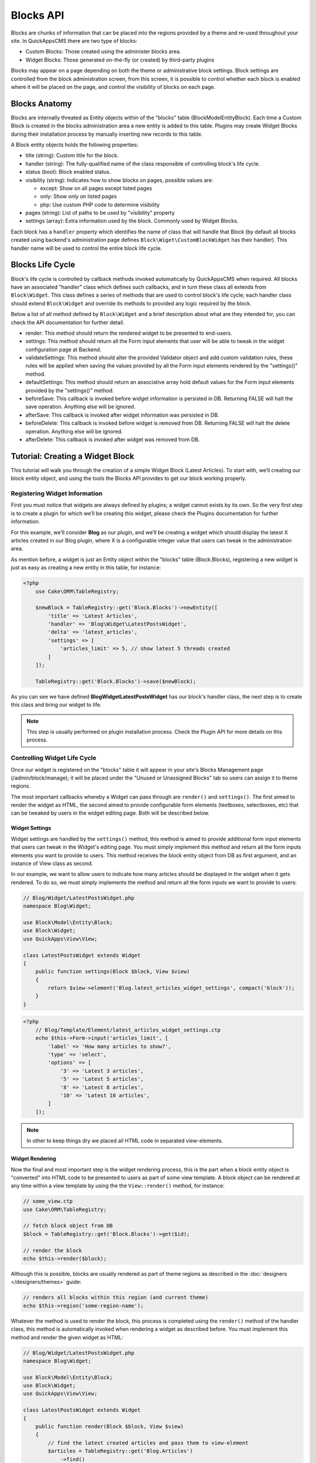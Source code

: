 Blocks API
##########

Blocks are chunks of information that can be placed into the regions provided by a
theme and re-used throughout your site. In QuickAppsCMS there are two type of
blocks:

-  Custom Blocks: Those created using the administer blocks area.
-  Widget Blocks: Those generated on-the-fly (or created) by third-party plugins

Blocks may appear on a page depending on both the theme or administrative block
settings. Block settings are controlled from the block administration screen, from
this screen, it is possible to control whether each block is enabled where it will
be placed on the page, and control the visibility of blocks on each page.

Blocks Anatomy
==============

Blocks are internally threated as Entity objects within of the "blocks" table
(Block\Model\Entity\Block). Each time a Custom Block is created in the blocks
administration area a new entity is added to this table. Plugins may create Widget
Blocks during their installation process by manually inserting new records to this
table.

A Block entity objects holds the following properties:

- title (string): Custom title for the block.

- handler (string): The fully-qualified name of the class responsible of controlling
  block's life cycle.

- status (bool): Block enabled status.

- visibility (string): Indicates how to show blocks on pages, possible values are:

  - except: Show on all pages except listed pages
  - only: Show only on listed pages
  - php: Use custom PHP code to determine visibility

- pages (string): List of paths to be used by "visibility" property
- settings (array): Extra information used by the block. Commonly used by Widget Blocks.

Each block has a ``handler`` property which identifies the name of class that will
handle that Block (by default all blocks created using backend's administration page
defines ``Block\Wiget\CustomBlockWidget`` has their handler). This handler name will
be used to control the entire block life cycle.

Blocks Life Cycle
=================

Block's life cycle is controlled by callback methods invoked automatically by
QuickAppsCMS when required. All blocks have an associated "handler" class which
defines such callbacks, and in turn these class all extends from ``Block\Widget``.
This class defines a series of methods that are used to control block's life cycle;
each handler class should extend ``Block\Widget`` and override its methods to
provided any logic required by the block.

Below a list of all method defined by ``Block\Widget`` and a brief description about
what are they intended for, you can check the API documentation for further detail.

- render: This method should return the rendered widget to be presented to end-users.

- settings: This method should return all the Form input elements that user will be
  able to tweak in the widget configuration page at Backend.

- validateSettings: This method should alter the provided Validator object and add
  custom validation rules, these rules will be applied when saving the values
  provided by all the Form input elements rendered by the "settings()" method.

- defaultSettings: This method should return an associative array hold default
  values for the Form input elements provided by the "settings()" method.

- beforeSave: This callback is invoked before widget information is persisted in DB.
  Returning FALSE will halt the save operation. Anything else will be ignored.

- afterSave: This callback is invoked after widget information was persisted in DB.

- beforeDelete: This callback is invoked before widget is removed from DB. Returning
  FALSE will halt the delete operation. Anything else will be ignored.

- afterDelete: This callback is invoked after widget was removed from DB.


Tutorial: Creating a Widget Block
=================================

This tutorial will walk you through the creation of a simple Widget Block (Latest
Articles). To start with, we’ll creating our block entity object, and using the
tools the Blocks API provides to get our block working properly.


Registering Widget Information
------------------------------

First you must notice that widgets are always defined by plugins; a widget cannot
exists by its own. So the very first step is to create a plugin for which we’ll be
creating this widget, please check the Plugins documentation for further
information.

For this example, we’ll consider **Blog** as our plugin, and we’ll be creating a
widget which should display the latest X articles created in our Blog plugin, where
X is a configurable integer value that users can tweak in the administration area.

As mention before, a widget is just an Entity object within the "blocks" table
(Block.Blocks), registering a new widget is just as easy as creating a new entity in
this table, for instance:

.. code:: php

    <?php
        use Cake\ORM\TableRegistry;

        $newBlock = TableRegistry::get('Block.Blocks')->newEntity([
            'title' => 'Latest Articles',
            'handler' => 'Blog\Widget\LatestPostsWidget',
            'delta' => 'latest_articles',
            'settings' => [
                'articles_limit' => 5, // show latest 5 threads created
            ]
        ]);

        TableRegistry::get('Block.Blocks')->save($newBlock);

As you can see we have defined **Blog\Widget\LatestPostsWidget** has our block's
handler class, the next step is to create this class and bring our widget to life.

.. note::

    This step is usually performed on plugin installation process. Check the
    Plugin API for more details on this process.


Controlling Widget Life Cycle
-----------------------------

Once our widget is registered on the "blocks" table it will appear in your site's
Blocks Management page (/admin/block/manage); it will be placed under the "Unused or
Unassigned Blocks" tab so users can assign it to theme regions.

The most important callbacks whereby a Widget can pass through are ``render()`` and
``settings()``. The first aimed to render the widget as HTML, the second aimed to
provide configurable form elements (textboxes, selectboxes, etc) that can be tweaked
by users in the widget editing page. Both will be described below.

Widget Settings
~~~~~~~~~~~~~~~

Widget settings are handled by the ``settings()`` method, this method is aimed to
provide additional form input elements that users can tweak in the Widget's editing
page. You must simply implement this method and return all the form inputs elements
you want to provide to users. This method receives the block entity object from DB
as first argument, and an instance of View class as second.

In our example, we want to allow users to indicate how many articles should be
displayed in the widget when it gets rendered. To do so, we must simply implements
the method and return all the form inputs we want to provide to users:

.. code:: php

    // Blog/Widget/LatestPostsWidget.php
    namespace Blog\Widget;

    use Block\Model\Entity\Block;
    use Block\Widget;
    use QuickApps\View\View;

    class LatestPostsWidget extends Widget
    {
        public function settings(Block $block, View $view)
        {
            return $view->element('Blog.latest_articles_widget_settings', compact('block'));
        }
    }

.. code:: php

    <?php
        // Blog/Template/Element/latest_articles_widget_settings.ctp
        echo $this->Form->input('articles_limit', [
            'label' => 'How many articles to show?',
            'type' => 'select',
            'options' => [
                '3' => 'Latest 3 articles',
                '5' => 'Latest 5 articles',
                '8' => 'Latest 8 articles',
                '10' => 'Latest 10 articles',
            ]
        ]);

.. note::

    In other to keep things dry we placed all HTML code in separated view-elements.


Widget Rendering
~~~~~~~~~~~~~~~~

Now the final and most important step is the widget rendering process, this is the
part when a block entity object is "converted" into HTML code to be presented to
users as part of some view template. A block object can be rendered at any time
within a view template by using the the ``View::render()`` method, for instance:

.. code:: php

    // some_view.ctp
    use Cake\ORM\TableRegistry;

    // fetch block object from DB
    $block = TableRegistry::get('Block.Blocks')->get($id);

    // render the block
    echo $this->render($block);

Although this is possible, blocks are usually rendered as part of theme regions as
described in the :doc:`designers </designers/themes>` guide:

.. code:: php

    // renders all blocks within this region (and current theme)
    echo $this->region('some-region-name');

Whatever the method is used to render the block, this process is completed using the
``render()`` method of the handler class, this method is automatically invoked when
rendering a widget as described before. You must implement this method and render
the given widget as HTML:

.. code:: php

    // Blog/Widget/LatestPostsWidget.php
    namespace Blog\Widget;

    use Block\Model\Entity\Block;
    use Block\Widget;
    use QuickApps\View\View;

    class LatestPostsWidget extends Widget
    {
        public function render(Block $block, View $view)
        {
            // find the latest created articles and pass them to view-element
            $articles = TableRegistry::get('Blog.Articles')
                ->find()
                ->limit($block->settings['articles_limit'])
                ->order(['Articles.created' => 'DESC'])
                ->all();
            return $view->element('Blog.latest_articles_widget_render', compact('block', 'options', 'articles'));
        }

        public function settings(Block $block, View $view)
        {
            return $view->element('Blog.latest_articles_widget_settings', compact('block'));
        }
    }

Now, the final step is to create a view-template for actually rendering our block:

.. code:: php

    <!-- Blog/Template/Element/latest_articles_widget_render.ctp -->

    <h2>Latest Articles</h2>
    <ul>
        <?php foreach ($articles as $article): ?>
        <li><?php $article->get('title'); ?></li>
        <?php endforeach; ?>
    </ul>

